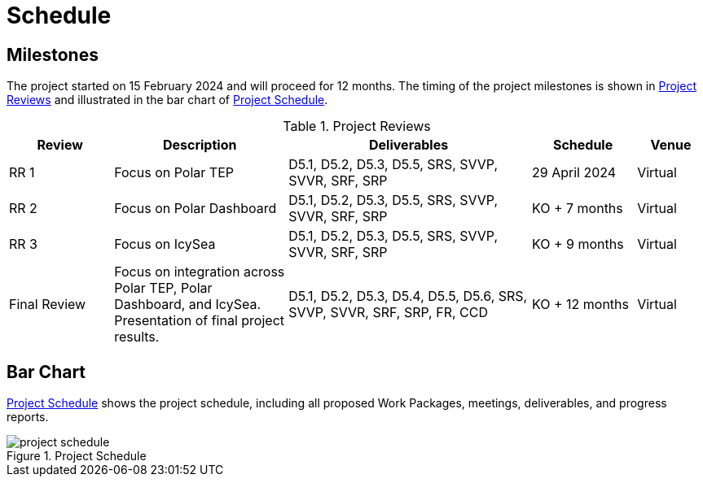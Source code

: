 [[Schedule]]
= Schedule

== Milestones

The project started on 15 February 2024 and will proceed for 12 months.
The timing of the project milestones is shown in <<ProjectReviews>> and illustrated
in the bar chart of <<ProjectSchedule>>.

[[ProjectReviews]]
.Project Reviews
[cols="3,5,7,3,2"]
|===
| Review      | Description              | Deliverables                                      | Schedule      | Venue

|RR 1         | Focus on Polar TEP       | D5.1, D5.2, D5.3, D5.5, SRS, SVVP, SVVR, SRF, SRP | 29 April 2024 | Virtual
|RR 2         | Focus on Polar Dashboard | D5.1, D5.2, D5.3, D5.5, SRS, SVVP, SVVR, SRF, SRP | KO + 7 months | Virtual
|RR 3         | Focus on IcySea          | D5.1, D5.2, D5.3, D5.5, SRS, SVVP, SVVR, SRF, SRP | KO + 9 months | Virtual
|Final Review | Focus on integration across Polar TEP, Polar Dashboard, and IcySea. Presentation of final project results. | D5.1, D5.2, D5.3, D5.4, D5.5, D5.6, SRS, SVVP, SVVR, SRF, SRP, FR, CCD | KO + 12 months | Virtual
|===

== Bar Chart

<<ProjectSchedule>> shows the project schedule, including all proposed Work
Packages, meetings, deliverables, and progress reports.

[[ProjectSchedule]]
.Project Schedule
image::../images/project-schedule.png[]
